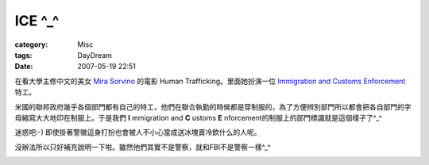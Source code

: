 ##############
ICE ^_^
##############
:category: Misc
:tags: DayDream
:date: 2007-05-19 22:51



在看大學主修中文的美女 `Mira Sorvino <http://www.imdb.com/name/nm0000227/bio>`_ 的電影 Human Trafficking。里面她扮演一位 `Immigration and Customs Enforcement <http://en.wikipedia.org/wiki/U.S._Immigration_and_Customs_Enforcement>`_ 特工。

米國的聯邦政府幾乎各個部門都有自己的特工，他們在聯合執勤的時候都是穿制服的，為了方便辨別部門所以都會把各自部門的字母縮寫大大地印在制服上。于是我們 **I** mmigration and **C** ustoms **E** nforcement的制服上的部門標識就是這個樣子了^_^

.. image:: http://farm1.static.flickr.com/217/504094141_e6bca12998_o.jpg
   :align: center


迷惑吧:-) 即使掛著警徽這身打扮也會被人不小心當成送冰塊賣冷飲什么的人呢。

.. image:: http://farm1.static.flickr.com/220/504094145_a1ebbcbcf1_o.jpg
   :align: center


沒辦法所以只好補充說明一下啦。雖然他們其實不是警察，就和FBI不是警察一樣^_^

.. image:: http://farm1.static.flickr.com/194/504094147_d7815d7c0d_o.jpg
   :align: center


